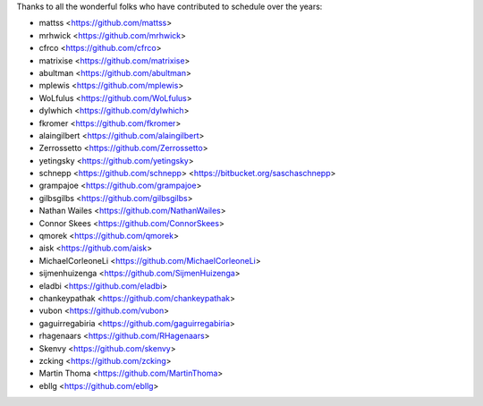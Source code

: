 Thanks to all the wonderful folks who have contributed to schedule over the years:

- mattss <https://github.com/mattss>
- mrhwick <https://github.com/mrhwick>
- cfrco <https://github.com/cfrco>
- matrixise <https://github.com/matrixise>
- abultman <https://github.com/abultman>
- mplewis <https://github.com/mplewis>
- WoLfulus <https://github.com/WoLfulus>
- dylwhich <https://github.com/dylwhich>
- fkromer <https://github.com/fkromer>
- alaingilbert <https://github.com/alaingilbert>
- Zerrossetto <https://github.com/Zerrossetto>
- yetingsky <https://github.com/yetingsky>
- schnepp <https://github.com/schnepp> <https://bitbucket.org/saschaschnepp>
- grampajoe <https://github.com/grampajoe>
- gilbsgilbs <https://github.com/gilbsgilbs>
- Nathan Wailes <https://github.com/NathanWailes>
- Connor Skees <https://github.com/ConnorSkees>
- qmorek <https://github.com/qmorek>
- aisk <https://github.com/aisk>
- MichaelCorleoneLi <https://github.com/MichaelCorleoneLi>
- sijmenhuizenga <https://github.com/SijmenHuizenga>
- eladbi <https://github.com/eladbi>
- chankeypathak <https://github.com/chankeypathak>
- vubon <https://github.com/vubon>
- gaguirregabiria <https://github.com/gaguirregabiria>
- rhagenaars <https://github.com/RHagenaars>
- Skenvy <https://github.com/skenvy>
- zcking <https://github.com/zcking>
- Martin Thoma <https://github.com/MartinThoma>
- ebllg <https://github.com/ebllg>